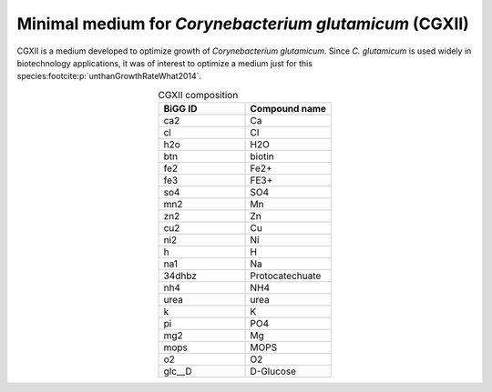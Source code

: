 Minimal medium for *Corynebacterium glutamicum* (CGXII)
^^^^^^^^^^^^^^^^^^^^^^^^^^^^^^^^^^^^^^^^^^^^^^^^^^^^^^^
CGXII is a medium developed to optimize growth of *Corynebacterium glutamicum*. 
Since *C. glutamicum* is used widely in biotechnology applications, it was of interest to optimize a medium just for this species\ :footcite:p:`unthanGrowthRateWhat2014`.

.. list-table:: CGXII composition
  :name: cgxii_comp
  :align: center
  :widths: 25 25
  :header-rows: 1

  * - BiGG ID
    - Compound name
  * - ca2
    - Ca
  * - cl
    - Cl
  * - h2o
    - H2O
  * - btn
    - biotin
  * - fe2
    - Fe2+
  * - fe3
    - FE3+
  * - so4
    - SO4
  * - mn2
    - Mn
  * - zn2
    - Zn
  * - cu2
    - Cu
  * - ni2
    - Ni
  * - h
    - H
  * - na1
    - Na
  * - 34dhbz
    - Protocatechuate
  * - nh4
    - NH4
  * - urea
    - urea
  * - k
    - K
  * - pi
    - PO4
  * - mg2
    - Mg
  * - mops
    - MOPS
  * - o2
    - O2
  * - glc__D
    - D-Glucose
